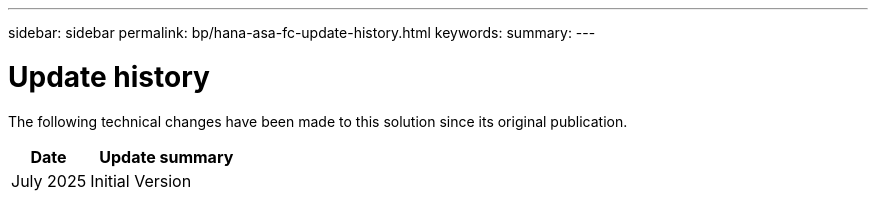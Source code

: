 ---
sidebar: sidebar
permalink: bp/hana-asa-fc-update-history.html
keywords:
summary:
---

= Update history
:hardbreaks:
:nofooter:
:icons: font
:linkattrs:
:imagesdir: ../media/

[.lead]
The following technical changes have been made to this solution since its original publication.

[cols=2*,options="header",cols="25,50"]
|===
| Date
| Update summary
| July 2025 | Initial Version
|===
